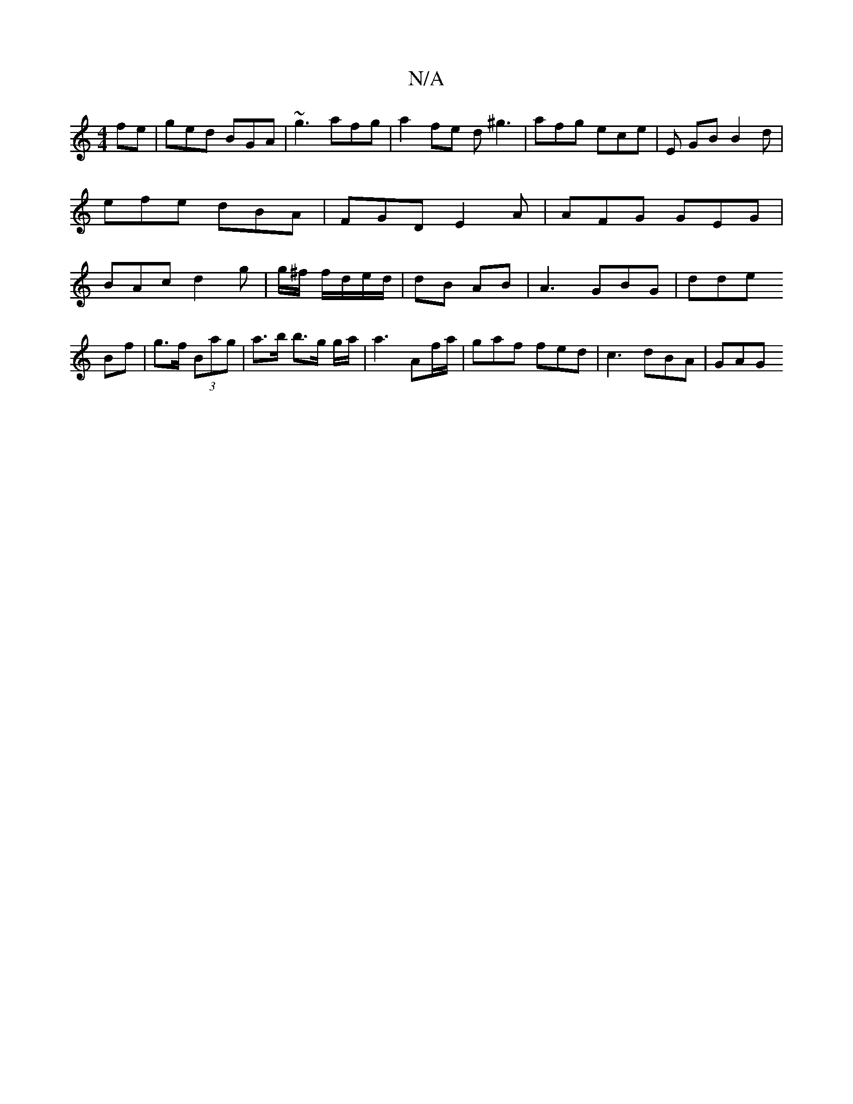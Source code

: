 X:1
T:N/A
M:4/4
R:N/A
K:Cmajor
2 fe | ged BGA | ~g3 afg |a2fe d ^g3 | afg ece | E GB B2d|efe dBA|FGD E2 A |
AFG GEG | BAc d2 g | g/^f/ f/d/e/d/ | dB AB | A3 GBG | dde !Bf | g>f (3Bag | a>b b>g g/2a/| a3 Af/a/|gaf fed |
c3 dBA | GAG